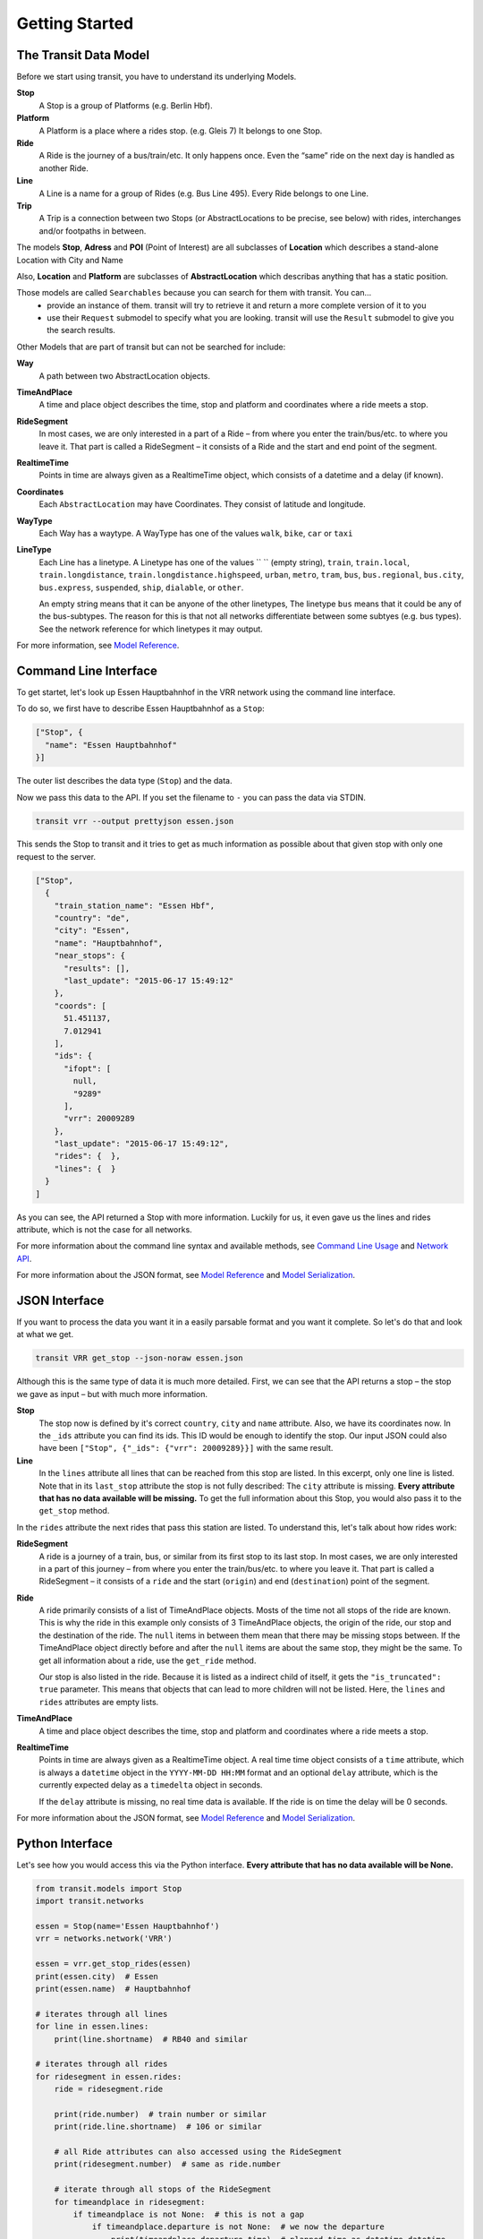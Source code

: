 Getting Started
===============

The Transit Data Model
----------------------

Before we start using transit, you have to understand its underlying Models.

**Stop**
    A Stop is a group of Platforms (e.g. Berlin Hbf).

**Platform**
    A Platform is a place where a rides stop. (e.g. Gleis 7) It belongs to one Stop.

**Ride**
    A Ride is the journey of a bus/train/etc. It only happens once. Even the “same” ride on the next day is handled as another Ride.

**Line**
    A Line is a name for a group of Rides (e.g. Bus Line 495). Every Ride belongs to one Line.

**Trip**
    A Trip is a connection between two Stops (or AbstractLocations to be precise, see below) with rides, interchanges and/or footpaths in between.

The models **Stop**, **Adress** and **POI** (Point of Interest) are all subclasses of **Location** which describes a stand-alone Location with City and Name

Also, **Location** and **Platform** are subclasses of **AbstractLocation** which describas anything that has a static position.

Those models are called ``Searchables`` because you can search for them with transit. You can…
 * provide an instance of them. transit will try to retrieve it and return a more complete version of it to you
 * use their ``Request`` submodel to specify what you are looking. transit will use the ``Result`` submodel to give you the search results.

Other Models that are part of transit but can not be searched for include:

**Way**
    A path between two AbstractLocation objects.

**TimeAndPlace**
    A time and place object describes the time, stop and platform and coordinates where a ride meets a stop.

**RideSegment**
    In most cases, we are only interested in a part of a Ride – from where you enter the train/bus/etc. to where you leave it.
    That part is called a RideSegment – it consists of a Ride and the start and end point of the segment.

**RealtimeTime**
    Points in time are always given as a RealtimeTime object, which consists of a datetime and a delay (if known).

**Coordinates**
    Each ``AbstractLocation`` may have Coordinates. They consist of latitude and longitude.

**WayType**
    Each Way has a waytype. A WayType has one of the values ``walk``, ``bike``, ``car`` or ``taxi``

**LineType**
    Each Line has a linetype. A Linetype has one of the values `` `` (empty string), ``train``, ``train.local``, ``train.longdistance``, ``train.longdistance.highspeed``,
    ``urban``, ``metro``, ``tram``, ``bus``, ``bus.regional``, ``bus.city``, ``bus.express``, ``suspended``, ``ship``, ``dialable``, or ``other``.

    An empty string means that it can be anyone of the other linetypes, The linetype ``bus`` means that it could be any of the bus-subtypes. The reason for this is that
    not all networks differentiate between some subtyes (e.g. bus types). See the network reference for which linetypes it may output.

For more information, see `Model Reference`_.


Command Line Interface
----------------------

To get startet, let's look up Essen Hauptbahnhof in the VRR network using the command line interface.

To do so, we first have to describe Essen Hauptbahnhof as a ``Stop``:

.. code-block:: json

    ["Stop", {
      "name": "Essen Hauptbahnhof"
    }]

The outer list describes the data type (``Stop``) and the data.

Now we pass this data to the API. If you set the filename to ``-`` you can pass the data via STDIN.

.. code-block:: none

    transit vrr --output prettyjson essen.json

This sends the Stop to transit and it tries to get as much information as possible about that given stop with only one request to the server.

.. code-block:: json

    ["Stop",
      {
        "train_station_name": "Essen Hbf",
        "country": "de",
        "city": "Essen",
        "name": "Hauptbahnhof",
        "near_stops": {
          "results": [],
          "last_update": "2015-06-17 15:49:12"
        },
        "coords": [
          51.451137,
          7.012941
        ],
        "ids": {
          "ifopt": [
            null,
            "9289"
          ],
          "vrr": 20009289
        },
        "last_update": "2015-06-17 15:49:12",
        "rides": {  },
        "lines": {  }
      }
    ]

As you can see, the API returned a Stop with more information. Luckily for us, it even gave us the lines and rides attribute, which is not the case for all networks.

For more information about the command line syntax and available methods, see `Command Line Usage`_ and `Network API`_.

For more information about the JSON format, see `Model Reference`_ and `Model Serialization`_.

.. _`Command Line Usage`: cli.html
.. _`Network API`: api.html
.. _`Model Reference`: models.html
.. _`Model Serialization`: serializing.html

JSON Interface
--------------

If you want to process the data you want it in a easily parsable format and you want it complete. So let's do that and look at what we get.

.. code-block::

    transit VRR get_stop --json-noraw essen.json

Although this is the same type of data it is much more detailed.
First, we can see that the API returns a stop – the stop we gave as input – but with much more information.

**Stop**
    The stop now is defined by it's correct ``country``, ``city`` and ``name`` attribute.
    Also, we have its coordinates now. In the ``_ids`` attribute you can find its ids.
    This ID would be enough to identify the stop. Our input JSON could also have been ``["Stop", {"_ids": {"vrr": 20009289}}]`` with the same result.

**Line**
    In the ``lines`` attribute all lines that can be reached from this stop are listed. In this excerpt, only one line is listed.
    Note that in its ``last_stop`` attribute the stop is not fully described: The ``city`` attribute is missing.
    **Every attribute that has no data available will be missing.**
    To get the full information about this Stop, you would also pass it to the ``get_stop`` method.

In the ``rides`` attribute the next rides that pass this station are listed. To understand this, let's talk about how rides work:

**RideSegment**
    A ride is a journey of a train, bus, or similar from its first stop to its last stop.
    In most cases, we are only interested in a part of this journey – from where you enter the train/bus/etc. to where you leave it.
    That part is called a RideSegment – it consists of a ``ride`` and the start (``origin``) and end (``destination``) point of the segment.

**Ride**
    A ride primarily consists of a list of TimeAndPlace objects. Mosts of the time not all stops of the ride are known.
    This is why the ride in this example only consists of 3 TimeAndPlace objects, the origin of the ride, our stop and the destination of the ride.
    The ``null`` items in between them mean that there may be missing stops between.
    If the TimeAndPlace object directly before and after the ``null`` items are about the same stop, they might be the same.
    To get all information about a ride, use the ``get_ride`` method.

    Our stop is also listed in the ride. Because it is listed as a indirect child of itself, it gets the ``"is_truncated": true`` parameter.
    This means that objects that can lead to more children will not be listed. Here, the ``lines`` and ``rides`` attributes are empty lists.

**TimeAndPlace**
    A time and place object describes the time, stop and platform and coordinates where a ride meets a stop.

**RealtimeTime**
    Points in time are always given as a RealtimeTime object.
    A real time time object consists of a ``time`` attribute, which is always a ``datetime`` object in the ``YYYY-MM-DD HH:MM`` format and an optional ``delay`` attribute, which is the currently expected delay as a ``timedelta`` object in seconds.

    If the ``delay`` attribute is missing, no real time data is available. If the ride is on time the delay will be 0 seconds.

For more information about the JSON format, see `Model Reference`_ and `Model Serialization`_.

Python Interface
----------------

Let's see how you would access this via the Python interface. **Every attribute that has no data available will be None.**

.. code-block:: python

    from transit.models import Stop
    import transit.networks

    essen = Stop(name='Essen Hauptbahnhof')
    vrr = networks.network('VRR')

    essen = vrr.get_stop_rides(essen)
    print(essen.city)  # Essen
    print(essen.name)  # Hauptbahnhof

    # iterates through all lines
    for line in essen.lines:
        print(line.shortname)  # RB40 and similar

    # iterates through all rides
    for ridesegment in essen.rides:
        ride = ridesegment.ride

        print(ride.number)  # train number or similar
        print(ride.line.shortname)  # 106 or similar

        # all Ride attributes can also accessed using the RideSegment
        print(ridesegment.number)  # same as ride.number

        # iterate through all stops of the RideSegment
        for timeandplace in ridesegment:
            if timeandplace is not None:  # this is not a gap
                if timeandplace.departure is not None:  # we now the departure
                    print(timeandplace.departure.time)  # planned time as datetime.datetime
                    print(timeandplace.departure.delay)  # expceted delay as datetime.datetimeplanned time as datetime.datetime
                    print(timeandplace.departure.is_live)  # shortcut for delay is not None
                    print(timeandplace.departure.livetime)  # expceted time if real time information is available, otherwise planned time
                print(timeandplace.stop.name) # Hauptbahnhof or similar

        # iterate through all stops of the Ride
        for timeandplace in ridesegment.ride:
            # same as above, but without boundaries

        # you can also slice a ride or ride segment to get another ride segment
        newsegment = ridesegment.ride[1:]

For more information, see `Network API`_ and `Model Reference`_.

